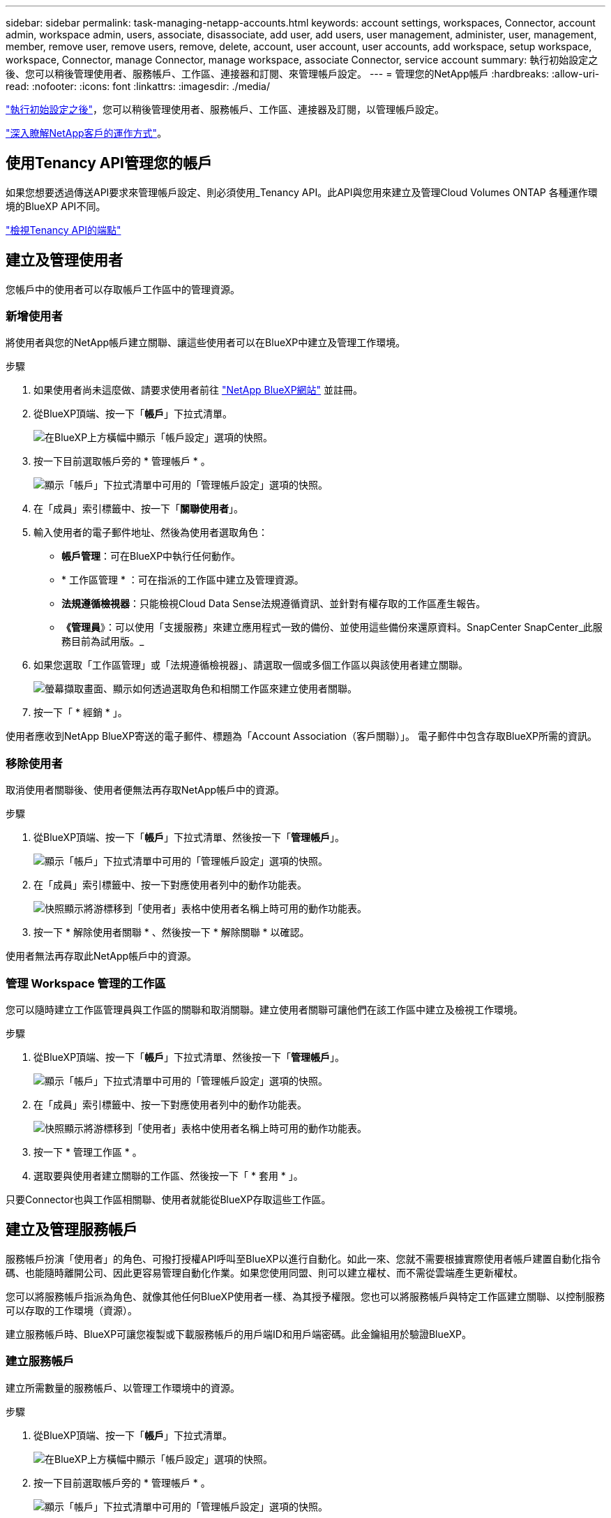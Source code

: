 ---
sidebar: sidebar 
permalink: task-managing-netapp-accounts.html 
keywords: account settings, workspaces, Connector, account admin, workspace admin, users, associate, disassociate, add user, add users, user management, administer, user, management, member, remove user, remove users, remove, delete, account, user account, user accounts, add workspace, setup workspace, workspace, Connector, manage Connector, manage workspace, associate Connector, service account 
summary: 執行初始設定之後、您可以稍後管理使用者、服務帳戶、工作區、連接器和訂閱、來管理帳戶設定。 
---
= 管理您的NetApp帳戶
:hardbreaks:
:allow-uri-read: 
:nofooter: 
:icons: font
:linkattrs: 
:imagesdir: ./media/


[role="lead"]
link:task-setting-up-netapp-accounts.html["執行初始設定之後"]，您可以稍後管理使用者、服務帳戶、工作區、連接器及訂閱，以管理帳戶設定。

link:concept-netapp-accounts.html["深入瞭解NetApp客戶的運作方式"]。



== 使用Tenancy API管理您的帳戶

如果您想要透過傳送API要求來管理帳戶設定、則必須使用_Tenancy API。此API與您用來建立及管理Cloud Volumes ONTAP 各種運作環境的BlueXP API不同。

https://docs.netapp.com/us-en/cloud-manager-automation/tenancy/overview.html["檢視Tenancy API的端點"^]



== 建立及管理使用者

您帳戶中的使用者可以存取帳戶工作區中的管理資源。



=== 新增使用者

將使用者與您的NetApp帳戶建立關聯、讓這些使用者可以在BlueXP中建立及管理工作環境。

.步驟
. 如果使用者尚未這麼做、請要求使用者前往 https://cloud.netapp.com["NetApp BlueXP網站"^] 並註冊。
. 從BlueXP頂端、按一下「*帳戶*」下拉式清單。
+
image:screenshot-account-settings-menu.png["在BlueXP上方橫幅中顯示「帳戶設定」選項的快照。"]

. 按一下目前選取帳戶旁的 * 管理帳戶 * 。
+
image:screenshot-manage-account-settings.png["顯示「帳戶」下拉式清單中可用的「管理帳戶設定」選項的快照。"]

. 在「成員」索引標籤中、按一下「*關聯使用者*」。
. 輸入使用者的電子郵件地址、然後為使用者選取角色：
+
** *帳戶管理*：可在BlueXP中執行任何動作。
** * 工作區管理 * ：可在指派的工作區中建立及管理資源。
** *法規遵循檢視器*：只能檢視Cloud Data Sense法規遵循資訊、並針對有權存取的工作區產生報告。
** *《管理員*》：可以使用「支援服務」來建立應用程式一致的備份、並使用這些備份來還原資料。SnapCenter SnapCenter_此服務目前為試用版。_


. 如果您選取「工作區管理」或「法規遵循檢視器」、請選取一個或多個工作區以與該使用者建立關聯。
+
image:screenshot_associate_user.gif["螢幕擷取畫面、顯示如何透過選取角色和相關工作區來建立使用者關聯。"]

. 按一下「 * 經銷 * 」。


使用者應收到NetApp BlueXP寄送的電子郵件、標題為「Account Association（客戶關聯）」。 電子郵件中包含存取BlueXP所需的資訊。



=== 移除使用者

取消使用者關聯後、使用者便無法再存取NetApp帳戶中的資源。

.步驟
. 從BlueXP頂端、按一下「*帳戶*」下拉式清單、然後按一下「*管理帳戶*」。
+
image:screenshot-manage-account-settings.png["顯示「帳戶」下拉式清單中可用的「管理帳戶設定」選項的快照。"]

. 在「成員」索引標籤中、按一下對應使用者列中的動作功能表。
+
image:screenshot_associate_user_workspace.png["快照顯示將游標移到「使用者」表格中使用者名稱上時可用的動作功能表。"]

. 按一下 * 解除使用者關聯 * 、然後按一下 * 解除關聯 * 以確認。


使用者無法再存取此NetApp帳戶中的資源。



=== 管理 Workspace 管理的工作區

您可以隨時建立工作區管理員與工作區的關聯和取消關聯。建立使用者關聯可讓他們在該工作區中建立及檢視工作環境。

.步驟
. 從BlueXP頂端、按一下「*帳戶*」下拉式清單、然後按一下「*管理帳戶*」。
+
image:screenshot-manage-account-settings.png["顯示「帳戶」下拉式清單中可用的「管理帳戶設定」選項的快照。"]

. 在「成員」索引標籤中、按一下對應使用者列中的動作功能表。
+
image:screenshot_associate_user_workspace.png["快照顯示將游標移到「使用者」表格中使用者名稱上時可用的動作功能表。"]

. 按一下 * 管理工作區 * 。
. 選取要與使用者建立關聯的工作區、然後按一下「 * 套用 * 」。


只要Connector也與工作區相關聯、使用者就能從BlueXP存取這些工作區。



== 建立及管理服務帳戶

服務帳戶扮演「使用者」的角色、可撥打授權API呼叫至BlueXP以進行自動化。如此一來、您就不需要根據實際使用者帳戶建置自動化指令碼、也能隨時離開公司、因此更容易管理自動化作業。如果您使用同盟、則可以建立權杖、而不需從雲端產生更新權杖。

您可以將服務帳戶指派為角色、就像其他任何BlueXP使用者一樣、為其授予權限。您也可以將服務帳戶與特定工作區建立關聯、以控制服務可以存取的工作環境（資源）。

建立服務帳戶時、BlueXP可讓您複製或下載服務帳戶的用戶端ID和用戶端密碼。此金鑰組用於驗證BlueXP。



=== 建立服務帳戶

建立所需數量的服務帳戶、以管理工作環境中的資源。

.步驟
. 從BlueXP頂端、按一下「*帳戶*」下拉式清單。
+
image:screenshot-account-settings-menu.png["在BlueXP上方橫幅中顯示「帳戶設定」選項的快照。"]

. 按一下目前選取帳戶旁的 * 管理帳戶 * 。
+
image:screenshot-manage-account-settings.png["顯示「帳戶」下拉式清單中可用的「管理帳戶設定」選項的快照。"]

. 在「成員」索引標籤中、按一下「*建立服務帳戶*」。
. 輸入名稱並選取角色。如果您選擇帳戶管理員以外的角色、請選擇要與此服務帳戶建立關聯的工作區。
. 按一下「 * 建立 * 」。
. 複製或下載用戶端ID和用戶端密碼。
+
用戶端機密只會顯示一次、而且不會儲存在任何位置。複製或下載機密、並安全地儲存。

. 按一下 * 關閉 * 。




=== 取得服務帳戶的承載權杖

以便對進行API呼叫 https://docs.netapp.com/us-en/cloud-manager-automation/tenancy/overview.html["租戶API"^]、您需要取得服務帳戶的承載權杖。

[source, curl]
----
curl --location --request POST 'https://netapp-cloud-account.auth0.com/oauth/token' \
--header 'Content-Type: application/json' \
--data-raw '{
    "grant_type": "client_credentials",
    "client_secret": "<client secret>",
    "audience": "https://api.cloud.netapp.com",
    "client_id": "<client id>"
}'
----


=== 複製用戶端ID

您可以隨時複製服務帳戶的用戶端ID。

.步驟
. 在「成員」索引標籤中、按一下對應於服務帳戶的列中的動作功能表。
+
image:screenshot_service_account_actions.gif["快照顯示將游標移到「使用者」表格中使用者名稱上時可用的動作功能表。"]

. 按一下*用戶端ID*。
. ID會複製到剪貼簿。




=== 重新建立金鑰

重新建立金鑰會刪除此服務帳戶的現有金鑰、然後建立新金鑰。您將無法使用上一個金鑰。

.步驟
. 在「成員」索引標籤中、按一下對應於服務帳戶的列中的動作功能表。
+
image:screenshot_service_account_actions.gif["快照顯示將游標移到「使用者」表格中使用者名稱上時可用的動作功能表。"]

. 按一下「*重新建立金鑰*」。
. 按一下「*重新建立*」以確認。
. 複製或下載用戶端ID和用戶端密碼。
+
用戶端機密只會顯示一次、而且不會儲存在任何位置。複製或下載機密、並安全地儲存。

. 按一下 * 關閉 * 。




=== 刪除服務帳戶

如果您不再需要使用服務帳戶、請將其刪除。

.步驟
. 在「成員」索引標籤中、按一下對應於服務帳戶的列中的動作功能表。
+
image:screenshot_service_account_actions.gif["快照顯示將游標移到「使用者」表格中使用者名稱上時可用的動作功能表。"]

. 按一下*刪除*。
. 再按一下 * 刪除 * 以確認。




== 管理工作區

透過建立、重新命名及刪除工作區來管理工作區。請注意、如果工作區包含任何資源、您就無法刪除該工作區。它必須是空的。

.步驟
. 從BlueXP頂端、按一下「*帳戶*」下拉式清單、然後按一下「*管理帳戶*」。
. 按一下 * 工作區 * 。
. 請選擇下列其中一個選項：
+
** 按一下 * 新增工作區 * 以建立新的工作區。
** 按一下 * 重新命名 * 以重新命名工作區。
** 按一下 * 刪除 * 以刪除工作區。






== 管理 Connector 的工作空間

您需要將Connector與工作區建立關聯、讓Workspace Admins能夠從BlueXP存取這些工作區。

如果您只有帳戶管理員、則不需要將 Connector 與工作區建立關聯。帳戶管理員預設能夠存取BlueXP中的所有工作區。

link:concept-netapp-accounts.html#users-workspaces-and-service-connectors["深入瞭解使用者、工作區和連接器"]。

.步驟
. 從BlueXP頂端、按一下「*帳戶*」下拉式清單、然後按一下「*管理帳戶*」。
. 按一下 * Connector* 。
. 針對您要建立關聯的連接器、按一下 * 管理工作區 * 。
. 選取要與 Connector 建立關聯的工作區、然後按一下「 * 套用 * 」。




== 管理訂閱

從雲端供應商的市場訂閱之後、您可以從「帳戶設定」小工具取得每份訂閱內容。您可以選擇重新命名訂閱、以及取消訂閱與一或多個帳戶的關聯。

例如、假設您有兩個帳戶、每個帳戶都是透過個別的訂閱付費。您可能會取消訂閱與其中一個帳戶的關聯、因此該帳戶中的使用者在建立 Cloud Volume ONTAP 的工作環境時、不會意外選擇錯誤的訂閱。

link:concept-netapp-accounts.html#subscriptions["深入瞭解訂閱內容"]。

.步驟
. 從BlueXP頂端、按一下「*帳戶*」下拉式清單、然後按一下「*管理帳戶*」。
. 按一下 * 訂閱 * 。
+
您只會看到與您目前檢視的帳戶相關聯的訂閱內容。

. 按一下您要管理之訂閱對應列中的動作功能表。
+
image:screenshot_subscription_menu.gif["訂閱的動作功能表快照。"]

. 選擇重新命名訂閱、或管理與訂閱相關的帳戶。




== 變更您的帳戶名稱

隨時變更您的帳戶名稱、將其變更為對您有意義的名稱。

.步驟
. 從BlueXP頂端、按一下「*帳戶*」下拉式清單、然後按一下「*管理帳戶*」。
. 在「 * 總覽 * 」標籤中、按一下帳戶名稱旁的編輯圖示。
. 輸入新的帳戶名稱、然後按一下 * 「 Saving* （儲存 * ）」。




== 允許私有預覽

允許您帳戶中的私有預覽、以取得新的NetApp雲端服務、這些服務可在BlueXP中預覽。

私有預覽中的服務無法保證其行為符合預期、而且可能會持續中斷運作並喪失功能。

.步驟
. 從BlueXP頂端、按一下「*帳戶*」下拉式清單、然後按一下「*管理帳戶*」。
. 在「*總覽*」標籤中、啟用「*允許私有預覽*」設定。




== 允許第三方服務

允許您帳戶中的第三方服務存取BlueXP中提供的第三方服務。第三方服務是類似NetApp所提供服務的雲端服務、但由第三方公司管理及支援。

.步驟
. 從BlueXP頂端、按一下「*帳戶*」下拉式清單、然後按一下「*管理帳戶*」。
. 在「*總覽*」標籤中、啟用「*允許協力廠商服務*」設定。




== 停用SaaS平台

除非您必須遵守公司的安全原則、否則我們不建議停用 SaaS 平台。停用 SaaS 平台會限制您使用 NetApp 整合式雲端服務的能力。

如果停用SaaS平台、則無法從BlueXP取得下列服務：

* 雲端資料感測
* Kubernetes
* 雲端分層
* 全域檔案快取


如果您停用SaaS平台、則必須執行的所有工作 link:task-managing-connectors.html#access-the-local-ui["連接器上可用的本機使用者介面"]。


CAUTION: 這是一項無法還原的行動、會使您無法使用BlueXP SaaS平台。您需要從本機連接器執行動作。您將無法使用NetApp的許多整合式雲端服務、而重新啟用SaaS平台將需要NetApp支援的協助。

.步驟
. 從BlueXP頂端、按一下「*帳戶*」下拉式清單、然後按一下「*管理帳戶*」。
. 在「總覽」索引標籤中、切換停用SaaS平台的選項。

